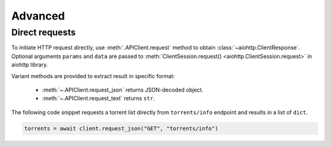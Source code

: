 ========
Advanced
========

Direct requests
---------------

To initiate HTTP request directly, use :meth:`.APIClient.request` method to obtain
:class:`~aiohttp.ClientResponse`. Optional arguments ``params`` and ``data`` are passed
to :meth:`ClientSession.request() <aiohttp.ClientSession.request>` in aiohttp library.

Variant methods are provided to extract result in specific format:

    - :meth:`~.APIClient.request_json` returns JSON-decoded object.
    - :meth:`~.APIClient.request_text` returns ``str``.

The following code snippet requests a torrent list directly from ``torrents/info``
endpoint and results in a list of ``dict``.

.. code-block:: python

    torrents = await client.request_json("GET", "torrents/info")
